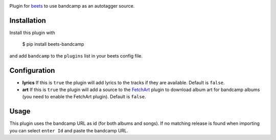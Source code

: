 .. image:: http://img.shields.io/pypi/v/beets-bandcamp.svg
    :target: https://pypi.python.org/pypi/beets-bandcamp

Plugin for `beets <https://github.com/beetbox/beets>`_ to use bandcamp as an
autotagger source.

Installation
------------

Install this plugin with

..

   $ pip install beets-bandcamp

and add ``bandcamp`` to the ``plugins`` list in your beets config file.

Configuration
-------------

*
  **lyrics** If this is ``true`` the plugin will add lyrics to the tracks if
  they are available. Default is ``false``.

*
  **art** If this is ``true`` the plugin will add a source to the
  `FetchArt <http://beets.readthedocs.org/en/latest/plugins/fetchart.html>`_
  plugin to download album art for bandcamp albums (you need to enable the
  FetchArt plugin).  Default is ``false``.

Usage
-----

This plugin uses the bandcamp URL as id (for both albums and songs). If no
matching release is found when importing you can select ``enter Id`` and paste
the bandcamp URL.
